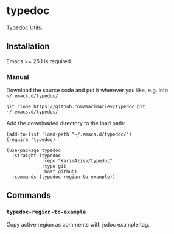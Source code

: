 * typedoc

Typedoc Utils.

** Installation

Emacs >= 25.1 is required.

*** Manual

Download the source code and put it wherever you like, e.g. into =~/.emacs.d/typedoc/=

#+begin_src shell :eval no
git clone https://github.com/KarimAziev/typedoc.git ~/.emacs.d/typedoc/
#+end_src

Add the downloaded directory to the load path:

#+begin_src elisp :eval no
(add-to-list 'load-path "~/.emacs.d/typedoc/")
(require 'typedoc)
#+end_src

#+begin_src elisp :eval no
(use-package typedoc
  :straight (typedoc
             :repo "KarimAziev/typedoc"
             :type git
             :host github)
  :commands (typedoc-region-to-example))
#+end_src

** Commands

*** ~typedoc-region-to-example~
Copy active region as comments with jsdoc example tag.

